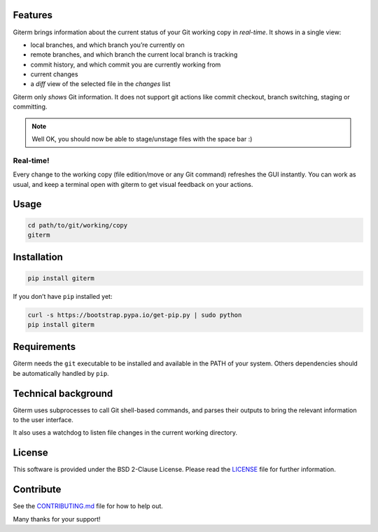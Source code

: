 .. image:: https://badge.fury.io/py/giterm.svg
    :target: https://badge.fury.io/py/giterm

Features
========

Giterm brings information about the current status of your Git working
copy in *real-time*. It shows in a single view:

-  local branches, and which branch you’re currently on
-  remote branches, and which branch the current local branch is
   tracking
-  commit history, and which commit you are currently working from
-  current changes
-  a *diff* view of the selected file in the *changes* list

Giterm only *shows* Git information. It does not support git actions
like commit checkout, branch switching, staging or committing.

.. note:: Well OK, you should now be able to stage/unstage files with the
   space bar :)


Real-time!
----------

Every change to the working copy (file edition/move or any Git command)
refreshes the GUI instantly. You can work as usual, and keep a terminal
open with giterm to get visual feedback on your actions.


Usage
=====

.. code-block:: bash

    cd path/to/git/working/copy
    giterm


Installation
============

.. code-block:: bash

    pip install giterm

If you don’t have ``pip`` installed yet:

.. code-block:: bash

    curl -s https://bootstrap.pypa.io/get-pip.py | sudo python
    pip install giterm


Requirements
============

Giterm needs the ``git`` executable to be installed and available in the
PATH of your system. Others dependencies should be automatically handled
by ``pip``.


Technical background
====================

Giterm uses subprocesses to call Git shell-based commands, and parses
their outputs to bring the relevant information to the user interface.

It also uses a watchdog to listen file changes in the current working
directory.


License
=======

This software is provided under the BSD 2-Clause License. Please read
the `LICENSE`_ file for further information.


Contribute
==========

See the `CONTRIBUTING.md`_ file for how to help out.

Many thanks for your support!


.. _LICENSE: ./LICENSE
.. _CONTRIBUTING.md: ./CONTRIBUTING.md


